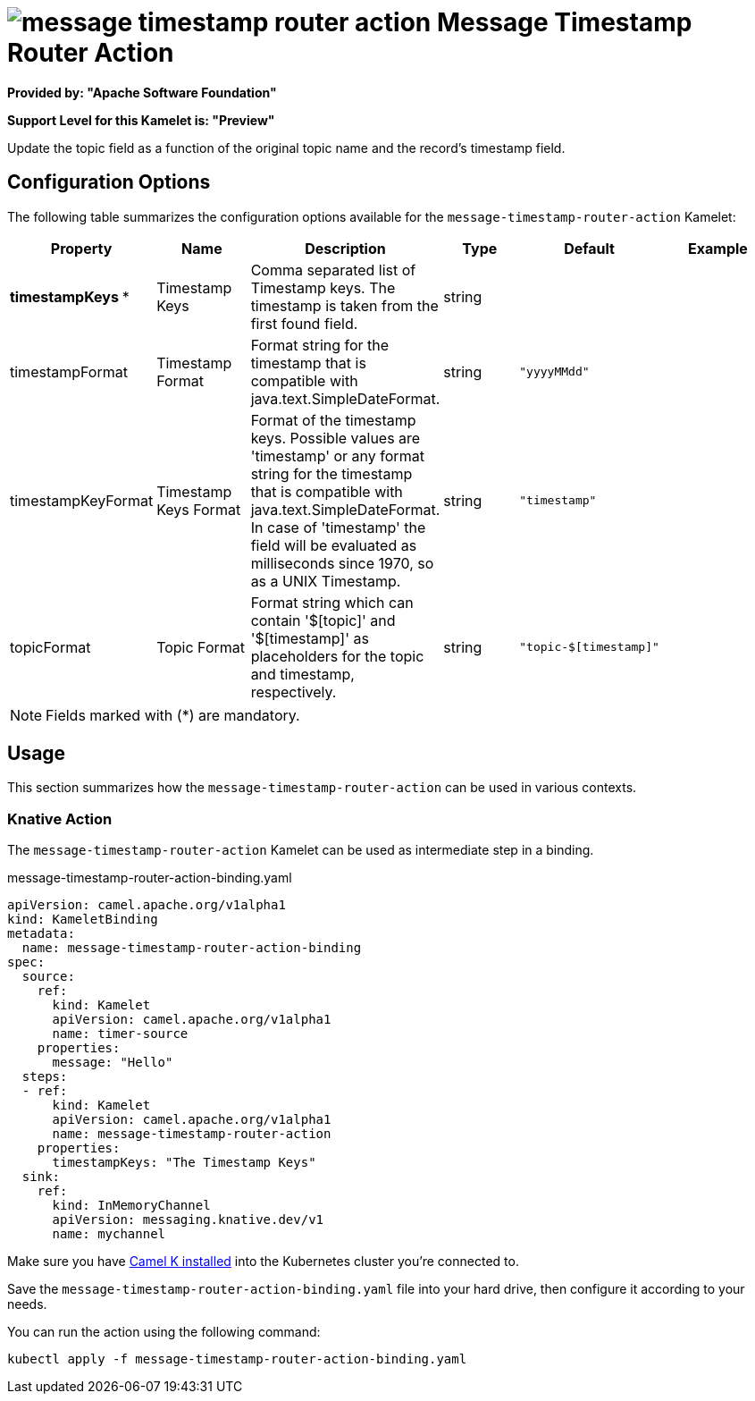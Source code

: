 // THIS FILE IS AUTOMATICALLY GENERATED: DO NOT EDIT
= image:kamelets/message-timestamp-router-action.svg[] Message Timestamp Router Action

*Provided by: "Apache Software Foundation"*

*Support Level for this Kamelet is: "Preview"*

Update the topic field as a function of the original topic name and the record's timestamp field.

== Configuration Options

The following table summarizes the configuration options available for the `message-timestamp-router-action` Kamelet:
[width="100%",cols="2,^2,3,^2,^2,^3",options="header"]
|===
| Property| Name| Description| Type| Default| Example
| *timestampKeys {empty}* *| Timestamp Keys| Comma separated list of Timestamp keys. The timestamp is taken from the first found field.| string| | 
| timestampFormat| Timestamp Format| Format string for the timestamp that is compatible with java.text.SimpleDateFormat.| string| `"yyyyMMdd"`| 
| timestampKeyFormat| Timestamp Keys Format| Format of the timestamp keys. Possible values are 'timestamp' or any format string for the timestamp that is compatible with java.text.SimpleDateFormat. In case of 'timestamp' the field will be evaluated as milliseconds since 1970, so as a UNIX Timestamp.| string| `"timestamp"`| 
| topicFormat| Topic Format| Format string which can contain '$[topic]' and '$[timestamp]' as placeholders for the topic and timestamp, respectively.| string| `"topic-$[timestamp]"`| 
|===

NOTE: Fields marked with ({empty}*) are mandatory.

== Usage

This section summarizes how the `message-timestamp-router-action` can be used in various contexts.

=== Knative Action

The `message-timestamp-router-action` Kamelet can be used as intermediate step in a binding.

.message-timestamp-router-action-binding.yaml
[source,yaml]
----
apiVersion: camel.apache.org/v1alpha1
kind: KameletBinding
metadata:
  name: message-timestamp-router-action-binding
spec:
  source:
    ref:
      kind: Kamelet
      apiVersion: camel.apache.org/v1alpha1
      name: timer-source
    properties:
      message: "Hello"
  steps:
  - ref:
      kind: Kamelet
      apiVersion: camel.apache.org/v1alpha1
      name: message-timestamp-router-action
    properties:
      timestampKeys: "The Timestamp Keys"
  sink:
    ref:
      kind: InMemoryChannel
      apiVersion: messaging.knative.dev/v1
      name: mychannel

----

Make sure you have xref:latest@camel-k::installation/installation.adoc[Camel K installed] into the Kubernetes cluster you're connected to.

Save the `message-timestamp-router-action-binding.yaml` file into your hard drive, then configure it according to your needs.

You can run the action using the following command:

[source,shell]
----
kubectl apply -f message-timestamp-router-action-binding.yaml
----
// THIS FILE IS AUTOMATICALLY GENERATED: DO NOT EDIT
